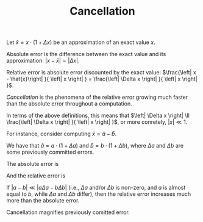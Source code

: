 #+TITLE: Cancellation
#+OPTIONS: tex:imagemagick

Let $\hat{x}=x\cdot \left(1+\Delta x\right)$ be an approximation of an exact
value $x$.

Absolute error is the difference between the exact value and its approximation:
$\left|x-\hat{x}\right|=\left| \Delta x \right|$.

Relative error is absolute error discounted by the exact value:
$\frac{\left| x - \hat{x}\right| }{ \left| x \right| } =
\frac{\left| \Delta x \right| }{ \left| x \right| }$.

/Cancellation/ is the phenomena of the relative error growing much faster than
the absolute error throughout a computation.

In terms of the above definitions, this means that $\left| \Delta x \right| \ll
\frac{\left| \Delta x \right| }{ \left| x \right| }$, or more conretely,
$\left| x \right| \ll 1$.

For instance, consider computing $\hat{x}=\hat{a}-\hat{b}$.

We have that $\hat{a} = a \cdot \left( 1 + \Delta a \right)$ and $\hat{b} = b
\cdot \left( 1 + \Delta b \right)$, where $\Delta a$ and $\Delta b$ are some
previously committed errors.

The absolute error is

\begin{align*}
\left| x - \hat{x} \right|
&= \left| \left( a - b \right) - \left(
      \hat{a} - \hat{b}
    \right) \right| \\
&= \left| \left( a - b \right) - \left(
        a \cdot \left( 1 + \Delta a \right) -
        b \cdot \left( 1 + \Delta b \right)
    \right) \right| \\
&= \left| \left( a - b \right) - \left(
        a + a \Delta a -
        b - b \Delta b
    \right) \right| \\
&= \left| \left( a - b \right) -
        a - a \Delta a +
        b + b \Delta b
    \right| \\
&= \left| a - b -
        a - a \Delta a +
        b + b \Delta b
    \right| \\
&= \left| - a \Delta a + b \Delta b \right| \\
&= \left| a \Delta a - b \Delta b \right|.
\end{align*}

And the relative error is

\begin{align*}
\frac{\left| x - \hat{x} \right|}{\left| x \right|}
&= \frac{\left| a \Delta a - b \Delta b \right|}{\left| a - b \right|}.
\end{align*}

If $\left| a - b \right| \ll \left| a \Delta a - b \Delta b \right|$ (i.e.,
$\Delta a$ and/or $\Delta b$ is non-zero, and $a$ is almost equal to $b$, while
$\Delta a$ and $\Delta b$ differ), then the relative error increases much more
than the absolute error.

Cancellation magnifies previously comitted error.
